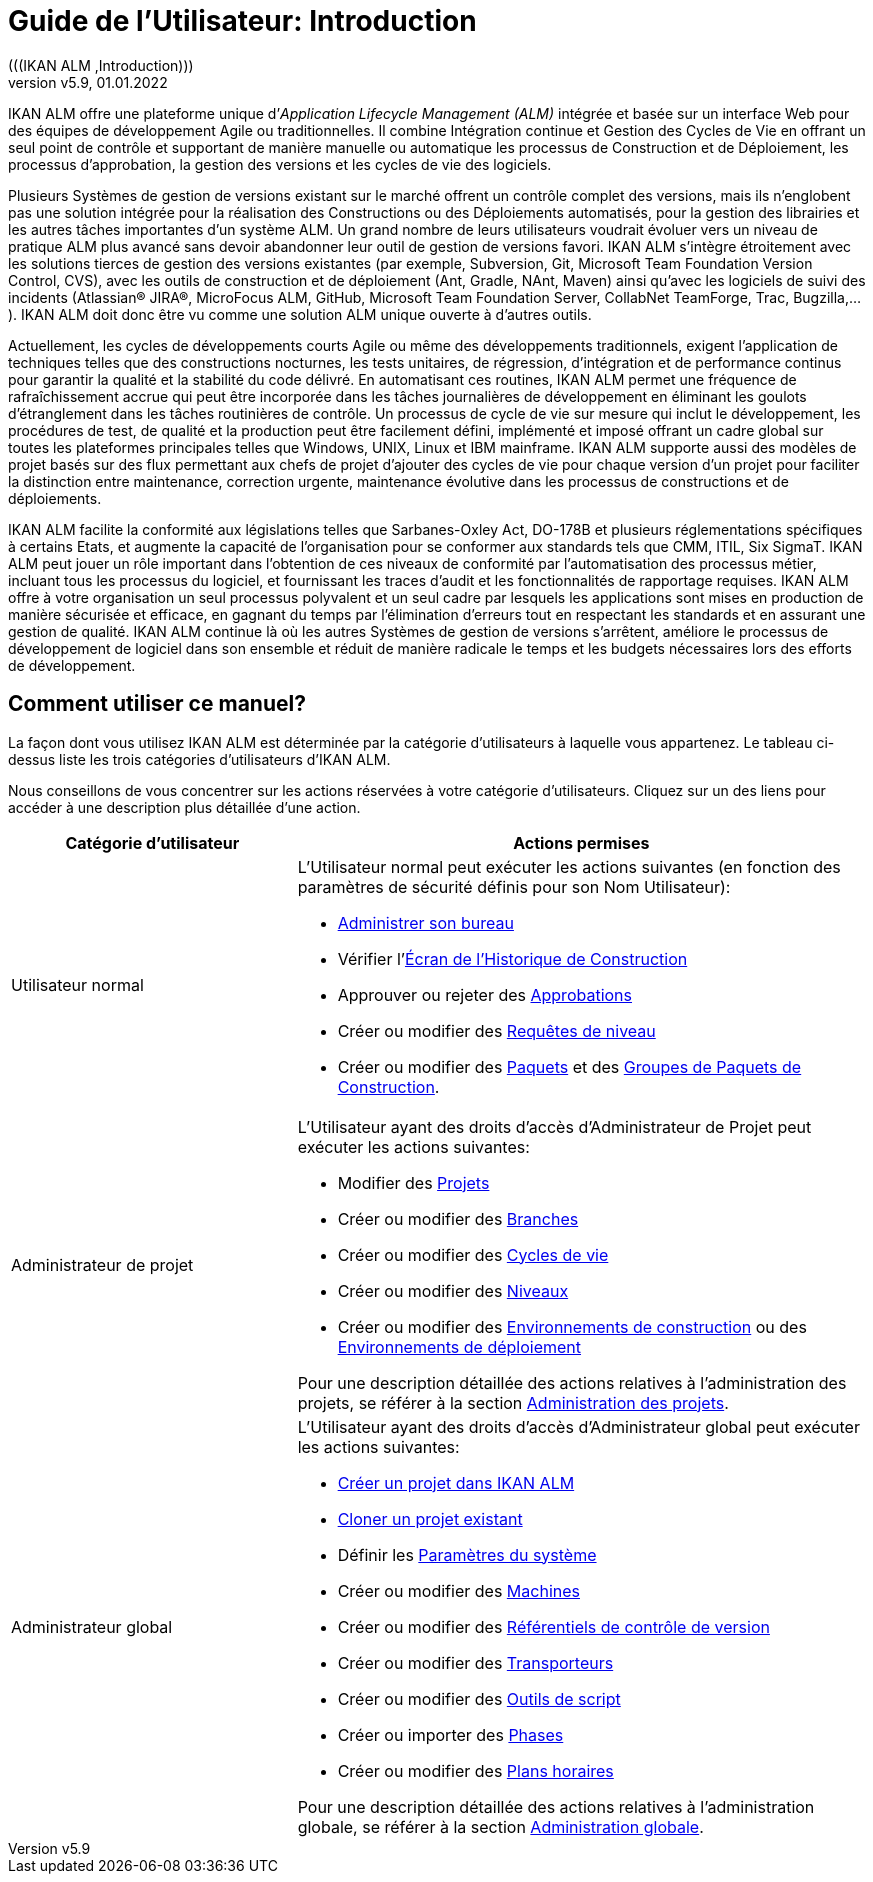// The imagesdir attribute is only needed to display images during offline editing. Antora neglects the attribute.
:imagesdir: ../images
:description: IKAN ALM User Guide (French) 
:revnumber: v5.9
:revdate: 01.01.2022

ifdef::backend-pdf[]
= Introduction
endif::[]
ifdef::backend-html5[]
= Guide de l’Utilisateur: Introduction 
endif::[]
(((IKAN ALM ,Introduction))) 

IKAN ALM offre une plateforme unique d`'__Application
Lifecycle Management (ALM)__ intégrée et basée sur un interface Web pour des équipes de développement Agile ou traditionnelles.
Il combine Intégration continue et Gestion des Cycles de Vie en offrant un seul point de contrôle et supportant de manière manuelle ou automatique les processus de Construction et de Déploiement, les processus d`'approbation, la gestion des versions et les cycles de vie des logiciels.

Plusieurs Systèmes de gestion de versions existant sur le marché offrent un contrôle complet des versions, mais ils n`'englobent pas une solution intégrée pour la réalisation des Constructions ou des Déploiements automatisés, pour la gestion des librairies et les autres tâches importantes d`'un système ALM.
Un grand nombre de leurs utilisateurs voudrait évoluer vers un niveau de pratique ALM plus avancé sans devoir abandonner leur outil de gestion de versions favori.
IKAN ALM s`'intègre étroitement avec les solutions tierces de gestion des versions existantes (par exemple, Subversion, Git, Microsoft Team Foundation Version Control, CVS), avec les outils de construction et de déploiement (Ant, Gradle, NAnt, Maven) ainsi qu`'avec les logiciels de suivi des incidents (Atlassian(R) JIRA(R), MicroFocus ALM, GitHub, Microsoft Team Foundation Server, CollabNet TeamForge, Trac, Bugzilla,...). IKAN ALM doit donc être vu comme une solution ALM unique ouverte à d`'autres outils.

Actuellement, les cycles de développements courts Agile ou même des développements traditionnels, exigent l`'application de techniques telles que des constructions nocturnes, les tests unitaires, de régression, d`'intégration et de performance continus pour garantir la qualité et la stabilité du code délivré.
En automatisant ces routines, IKAN ALM permet une fréquence de rafraîchissement accrue qui peut être incorporée dans les tâches journalières de développement en éliminant les goulots d`'étranglement dans les tâches routinières de contrôle.
Un processus de cycle de vie sur mesure qui inclut le développement, les procédures de test, de qualité et la production peut être facilement défini, implémenté et imposé offrant un cadre global sur toutes les plateformes principales telles que Windows, UNIX, Linux et IBM mainframe.
IKAN ALM supporte aussi des modèles de projet basés sur des flux permettant aux chefs de projet d`'ajouter des cycles de vie pour chaque version d`'un projet pour faciliter la distinction entre maintenance, correction urgente, maintenance évolutive dans les processus de constructions et de déploiements.

IKAN ALM facilite la conformité aux législations telles que Sarbanes-Oxley Act, DO-178B et plusieurs réglementations spécifiques à certains Etats, et augmente la capacité de l`'organisation pour se conformer aux standards tels que CMM, ITIL, Six SigmaT.
IKAN ALM peut jouer un rôle important dans l`'obtention de ces niveaux de conformité par l`'automatisation des processus métier, incluant tous les processus du logiciel, et fournissant les traces d`'audit et les fonctionnalités de rapportage requises.
IKAN ALM offre à votre organisation un seul processus polyvalent et un seul cadre par lesquels les applications sont mises en production de manière sécurisée et efficace, en gagnant du temps par l`'élimination d`'erreurs tout en respectant les standards et en assurant une gestion de qualité.
IKAN ALM continue là où les autres Systèmes de gestion de versions s`'arrêtent, améliore le processus de développement de logiciel dans son ensemble et réduit de manière radicale le temps et les budgets nécessaires lors des efforts de développement.

[[_susethisguide]]
== Comment utiliser ce manuel?

La façon dont vous utilisez IKAN ALM est déterminée par la catégorie d`'utilisateurs à laquelle vous appartenez.
Le tableau ci-dessus liste les trois catégories d`'utilisateurs d`'IKAN ALM.

Nous conseillons de vous concentrer sur les actions réservées à votre catégorie d`'utilisateurs.
Cliquez sur un des liens pour accéder à une description plus détaillée d`'une action.

[cols="1,2", frame="topbot", options="header"]
|===
| Catégorie d`'utilisateur
| Actions permises

|Utilisateur normal
a|L`'Utilisateur normal peut exécuter les actions suivantes (en fonction des paramètres de sécurité définis pour son Nom Utilisateur):

* <<Desktop_ManageDesktop.adoc#_desktop_managedesktop,Administrer son bureau>>
* Vérifier l`'<<Desktop_LevelRequests.adoc#_desktop_lr_buildhistory,Écran de l'Historique de Construction>>
* Approuver ou rejeter des <<Desktop_Approvals.adoc#_desktop_outstandingapprovals,Approbations>>
* Créer ou modifier des <<Desktop_LevelRequests.adoc#_desktop_levelrequests,Requêtes de niveau>>
* Créer ou modifier des <<Desktop_Packages.adoc#_desktop_packages,Paquets>> et des <<Desktop_PackageGroups.adoc#_desktop_packagegroups,Groupes de Paquets de Construction>>.

|Administrateur de projet
a|L`'Utilisateur ayant des droits d`'accès d`'Administrateur de Projet peut exécuter les actions suivantes:

* Modifier des <<ProjAdm_Projects.adoc#_projadm_projects,Projets>>
* Créer ou modifier des <<ProjAdm_ProjMgt_ProjectStream.adoc#_projadm_projectstreams,Branches>>
* Créer ou modifier des <<ProjAdm_LifeCycles.adoc#_projadm_lifecycles,Cycles de vie>>
* Créer ou modifier des <<ProjAdm_Levels.adoc#_projadm_levels,Niveaux>>
* Créer ou modifier des <<ProjAdm_BuildEnv.adoc#_projadm_buildenvironments,Environnements de construction>> ou des <<ProjAdm_DeployEnv.adoc#_projadm_deployenvironments,Environnements de déploiement>>

Pour une description détaillée des actions relatives à l`'administration des projets, se référer à la section <<Introduction.adoc#_projadm_introduction,Administration des projets>>.

|Administrateur global
a|L`'Utilisateur ayant des droits d`'accès d`'Administrateur global peut exécuter les actions suivantes:

* <<GlobAdm_Project.adoc#_globadm_projectcreate,Créer un projet dans IKAN ALM>>
* <<GlobAdm_Project.adoc#_globadm_projectclone,Cloner un projet existant>>
* Définir les <<GlobAdm_System.adoc#_globadm_system_settings,Paramètres du système>>
* Créer ou modifier des <<GlobAdm_Machines.adoc#_globadm_machines,Machines>>
* Créer ou modifier des <<GlobAdm_VCR.adoc#_globadm_vcr,Référentiels de contrôle de version>>
* Créer ou modifier des <<GlobAdm_Transporters.adoc#_globadm_transporters,Transporteurs>>
* Créer ou modifier des <<GlobAdm_ScriptingTools.adoc#_globadm_scriptingtools,Outils de script>>
* Créer ou importer des <<GlobAdm_Phases.adoc#_globadm_phases,Phases>>
* Créer ou modifier des <<GlobAdm_Schedules.adoc#_globadm_schedules,Plans horaires>>

Pour une description détaillée des actions relatives à l`'administration globale, se référer à la section <<GlobAdm_Introduction.adoc#_globadm_introduction,Administration globale>>.
|===